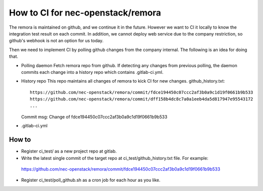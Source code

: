 How to CI for nec-openstack/remora
==================================

The remora is maintained on github, and we continue it in the future.
However we want to CI it locally to know the integration test result on each commit.
In addition, we cannot deploy web service due to the company restriction, so github's
webhook is not an option for us today.

Then we need to implement CI by polling github changes from the company internal.
The following is an idea for doing that.

* Polling daemon
  Fetch remora repo from github.
  If detecting any changes from previous polling, the daemon commits each change into a history repo which contains .gitlab-ci.yml.

* History repo
  This repo maintains all changes of remora to kick CI for new changes.
  github_history.txt::
    https://github.com/nec-openstack/remora/commit/fdce194450c07ccc2af3b0a9c1d19f0661b9b533
    https://github.com/nec-openstack/remora/commit/dff158b4dc8c7a0a1eeb4da5d817947e95543172
    ...
  Commit msg: Change of fdce194450c07ccc2af3b0a9c1d19f0661b9b533

* .gitlab-ci.yml


How to
------

* Register ci_test/ as a new project repo at gitlab.
* Write the latest single commit of the target repo at ci_test/github_history.txt file. For example::

 https://github.com/nec-openstack/remora/commit/fdce194450c07ccc2af3b0a9c1d19f0661b9b533

* Register ci_test/poll_github.sh as a cron job for each hour as you like.


